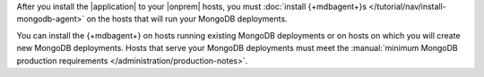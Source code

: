 After you install the |application| to your |onprem| hosts, you
must :doc:`install {+mdbagent+}s </tutorial/nav/install-mongodb-agent>`
on the hosts that will run your MongoDB deployments.

You can install the {+mdbagent+} on hosts running existing MongoDB
deployments or on hosts on which you will create new MongoDB
deployments. Hosts that serve your MongoDB deployments must meet the
:manual:`minimum MongoDB production requirements </administration/production-notes>`.
